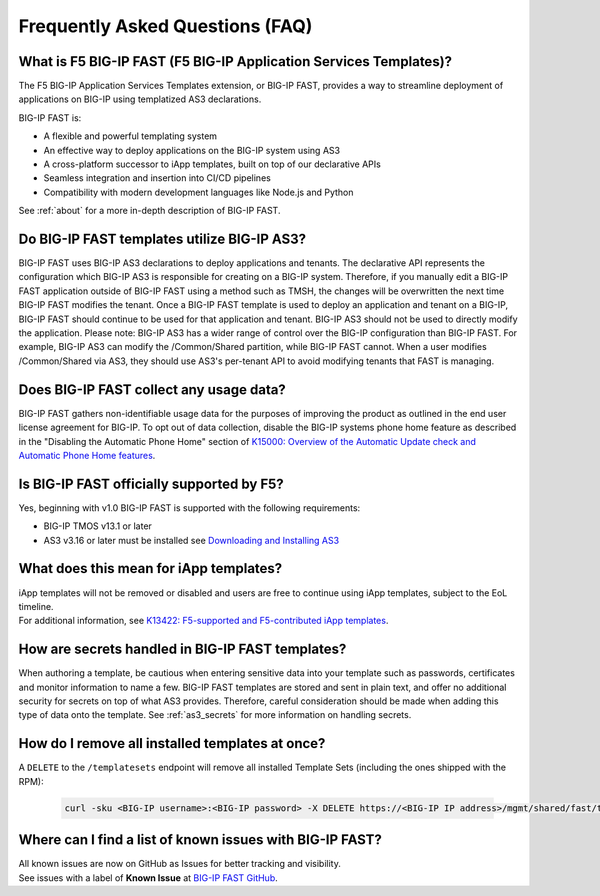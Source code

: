 .. _faq:

Frequently Asked Questions (FAQ)
================================

What is F5 BIG-IP FAST (F5 BIG-IP Application Services Templates)?
------------------------------------------------------------------

The F5 BIG-IP Application Services Templates extension, or BIG-IP FAST, provides a way to streamline deployment of applications on BIG-IP using templatized AS3 declarations.

BIG-IP FAST is:

* A flexible and powerful templating system
* An effective way to deploy applications on the BIG-IP system using AS3
* A cross-platform successor to iApp templates, built on top of our declarative APIs
* Seamless integration and insertion into CI/CD pipelines
* Compatibility with modern development languages like Node.js and Python

See :ref:`about` for a more in-depth description of BIG-IP FAST.

Do BIG-IP FAST templates utilize BIG-IP AS3?
--------------------------------------------

BIG-IP FAST uses BIG-IP AS3 declarations to deploy applications and tenants.
The declarative API represents the configuration which BIG-IP AS3 is responsible for creating on a BIG-IP system.
Therefore, if you manually edit a BIG-IP FAST application outside of BIG-IP FAST using a method such as TMSH, the changes will be overwritten the next time BIG-IP FAST modifies the tenant.
Once a BIG-IP FAST template is used to deploy an application and tenant on a BIG-IP, BIG-IP FAST should continue to be used for that application and tenant.
BIG-IP AS3 should not be used to directly modify the application.
Please note: BIG-IP AS3 has a wider range of control over the BIG-IP configuration than BIG-IP FAST.
For example, BIG-IP AS3 can modify the /Common/Shared partition, while BIG-IP FAST cannot.
When a user modifies /Common/Shared via AS3, they should use AS3's per-tenant API to avoid modifying tenants that FAST is managing.

Does BIG-IP FAST collect any usage data?
----------------------------------------

BIG-IP FAST gathers non-identifiable usage data for the purposes of improving the product as outlined in the end user license agreement for BIG-IP.
To opt out of data collection, disable the BIG-IP systems phone home feature as described in the "Disabling the Automatic Phone Home" section of `K15000: Overview of the Automatic Update check and Automatic Phone Home features <https://support.f5.com/csp/article/K15000/>`_.

Is BIG-IP FAST officially supported by F5?
-----------------------------------------

Yes, beginning with v1.0 BIG-IP FAST is supported with the following requirements:

* BIG-IP TMOS v13.1 or later
* AS3 v3.16 or later must be installed see `Downloading and Installing AS3 <https://clouddocs.f5.com/products/extensions/f5-appsvcs-extension/latest/userguide/installation.html>`_

What does this mean for iApp templates?
---------------------------------------

| iApp templates will not be removed or disabled and users are free to continue using iApp templates, subject to the EoL timeline.
| For additional information, see `K13422: F5-supported and F5-contributed iApp templates <https://support.f5.com/csp/article/K13422/>`_.

How are secrets handled in BIG-IP FAST templates?
-------------------------------------------------

When authoring a template, be cautious when entering sensitive data into your template such as passwords, certificates and monitor information to name a few.
BIG-IP FAST templates are stored and sent in plain text, and offer no additional security for secrets on top of what AS3 provides.
Therefore, careful consideration should be made when adding this type of data onto the template.
See :ref:`as3_secrets` for more information on handling secrets.


How do I remove all installed templates at once?
------------------------------------------------

A ``DELETE`` to the ``/templatesets`` endpoint will remove all installed Template Sets (including the ones shipped with the RPM):

   .. code-block:: shell

      curl -sku <BIG-IP username>:<BIG-IP password> -X DELETE https://<BIG-IP IP address>/mgmt/shared/fast/templatesets

Where can I find a list of known issues with BIG-IP FAST?
---------------------------------------------------------

| All known issues are now on GitHub as Issues for better tracking and visibility.
| See issues with a label of **Known Issue** at `BIG-IP FAST GitHub <https://github.com/F5Networks/f5-appsvcs-templates/issues>`_.
